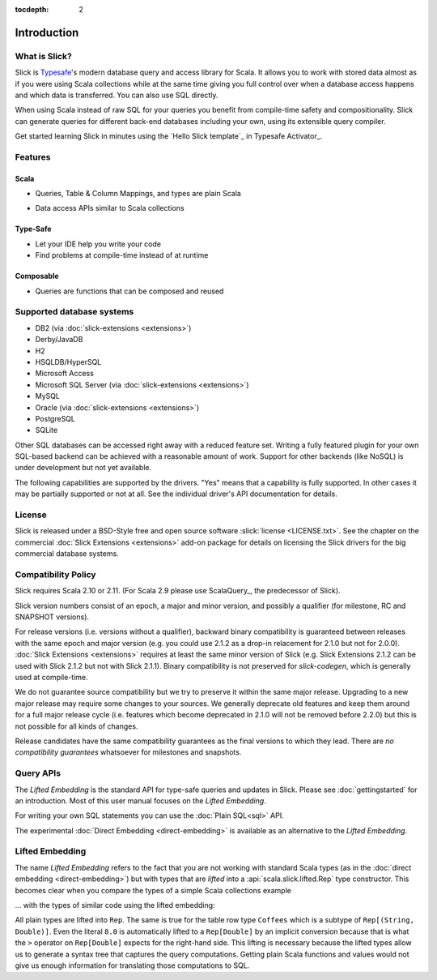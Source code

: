 :tocdepth: 2

.. index:: introduction

Introduction
############

What is Slick?
--------------

Slick is `Typesafe <http://www.typesafe.com>`_'s modern database query and access library for Scala. It allows you
to work with stored data almost as if you were using Scala collections while
at the same time giving you full control over when a database access happens
and which data is transferred. You can also use SQL directly.

.. includecode:: code/GettingStartedOverview.scala#what-is-slick-micro-example

When using Scala instead of raw SQL for your queries you benefit from compile-time safety
and compositionality. Slick can generate queries for different back-end databases including
your own, using its extensible query compiler.

Get started learning Slick in minutes using the `Hello Slick template`_ in Typesafe Activator_.


Features
--------

Scala
_____
* Queries, Table & Column Mappings, and types are plain Scala

.. includecode:: code/GettingStartedOverview.scala#quick-schema

* Data access APIs similar to Scala collections

.. includecode:: code/GettingStartedOverview.scala#features-scala-collections

Type-Safe
_________
* Let your IDE help you write your code
* Find problems at compile-time instead of at runtime

.. includecode:: code/GettingStartedOverview.scala#features-type-safe

Composable
__________
* Queries are functions that can be composed and reused

.. includecode:: code/GettingStartedOverview.scala#features-composable

.. _supported-dbs:

.. index::
   pair: database; supported
.. index:: Derby, JavaDB, H2, HSQLDB, HyperSQL, Access, MySQL, PostgreSQL, SQLite

Supported database systems
--------------------------

* DB2 (via :doc:`slick-extensions <extensions>`)
* Derby/JavaDB
* H2
* HSQLDB/HyperSQL
* Microsoft Access
* Microsoft SQL Server (via :doc:`slick-extensions <extensions>`)
* MySQL
* Oracle (via :doc:`slick-extensions <extensions>`)
* PostgreSQL
* SQLite

Other SQL databases can be accessed right away with a reduced feature set.
Writing a fully featured plugin for your own SQL-based backend can be achieved
with a reasonable amount of work. Support for other backends (like NoSQL) is
under development but not yet available.

The following capabilities are supported by the drivers. "Yes" means that a
capability is fully supported. In other cases it may be partially supported or
not at all. See the individual driver's API documentation for details.

.. csv-table:: Driver Capabilities
   :header-rows: 1
   :file: capabilities.csv

.. index:: license

License
-------

Slick is released under a BSD-Style free and open source software :slick:`license <LICENSE.txt>`.
See the chapter on the commercial :doc:`Slick Extensions <extensions>` add-on
package for details on licensing the Slick drivers for the big commercial
database systems.

.. index::
   pair: source; compatibility
   pair: binary; compatibility

Compatibility Policy
--------------------

Slick requires Scala 2.10 or 2.11. (For Scala 2.9 please use ScalaQuery_, the predecessor of Slick).

Slick version numbers consist of an epoch, a major and minor version, and possibly a qualifier
(for milestone, RC and SNAPSHOT versions).

For release versions (i.e. versions without a qualifier), backward binary compatibility is
guaranteed between releases with the same epoch and major version (e.g. you could use 2.1.2 as a
drop-in relacement for 2.1.0 but not for 2.0.0). :doc:`Slick Extensions <extensions>` requires at
least the same minor version of Slick (e.g. Slick Extensions 2.1.2 can be used with Slick 2.1.2 but
not with Slick 2.1.1). Binary compatibility is not preserved for `slick-codegen`, which is generally
used at compile-time.

We do not guarantee source compatibility but we try to preserve it within the same major release.
Upgrading to a new major release may require some changes to your sources. We generally deprecate
old features and keep them around for a full major release cycle (i.e. features which become
deprecated in 2.1.0 will not be removed before 2.2.0) but this is not possible for all kinds of
changes.

Release candidates have the same compatibility guarantees as the final versions to which they
lead. There are *no compatibility guarantees* whatsoever for milestones and snapshots.

.. index:: APIs

Query APIs
----------

The *Lifted Embedding* is the standard API for type-safe queries and updates
in Slick. Please see :doc:`gettingstarted` for an introduction. Most of this
user manual focuses on the *Lifted Embedding*.

For writing your own SQL statements you can use the :doc:`Plain SQL<sql>` API.

The experimental :doc:`Direct Embedding <direct-embedding>` is available as an
alternative to the *Lifted Embedding*.

.. _lifted-embedding:
.. index:: lifted

Lifted Embedding
----------------

The name *Lifted Embedding* refers to the fact that you are not working with
standard Scala types (as in the :doc:`direct embedding <direct-embedding>`)
but with types that are *lifted* into a :api:`scala.slick.lifted.Rep` type
constructor. This becomes clear when you compare the types of a simple
Scala collections example

.. includecode:: code/LiftedEmbedding.scala#plaintypes

... with the types of similar code using the lifted embedding:

.. includecode:: code/LiftedEmbedding.scala#reptypes

All plain types are lifted into ``Rep``. The same is true for the table row
type ``Coffees`` which is a subtype of ``Rep[(String, Double)]``.
Even the literal ``8.0`` is automatically lifted to a ``Rep[Double]`` by an
implicit conversion because that is what the ``>`` operator on
``Rep[Double]`` expects for the right-hand side. This lifting is necessary
because the lifted types allow us to generate a syntax tree that captures
the query computations. Getting plain Scala functions and values would not
give us enough information for translating those computations to SQL.
